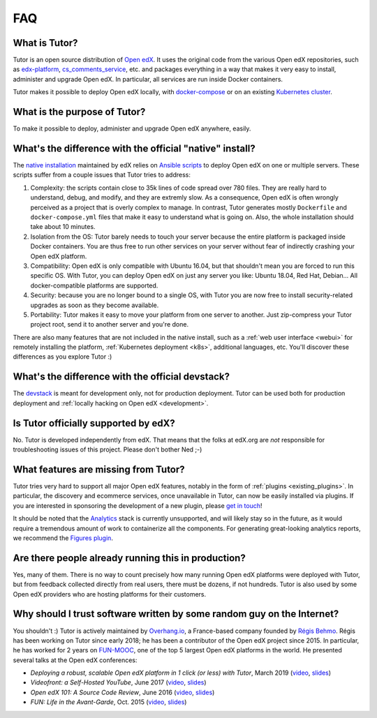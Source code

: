 .. _faq:

FAQ
===

What is Tutor?
--------------

Tutor is an open source distribution of `Open edX <https://open.edx.org>`_. It uses the original code from the various Open edX repositories, such as `edx-platform <https://github.com/edx/edx-platform/>`_, `cs_comments_service <https://github.com/edx/cs_comments_service>`_, etc. and packages everything in a way that makes it very easy to install, administer and upgrade Open edX. In particular, all services are run inside Docker containers.

Tutor makes it possible to deploy Open edX locally, with `docker-compose <https://docs.docker.com/compose/overview/>`_ or on an existing `Kubernetes cluster <http://kubernetes.io/>`_.

What is the purpose of Tutor?
-----------------------------

To make it possible to deploy, administer and upgrade Open edX anywhere, easily.

.. _native:

What's the difference with the official "native" install?
---------------------------------------------------------

The `native installation <https://openedx.atlassian.net/wiki/spaces/OpenOPS/pages/146440579/Native+Open+edX+Ubuntu+16.04+64+bit+Installation>`_ maintained by edX relies on `Ansible scripts <https://github.com/edx/configuration/>`_ to deploy Open edX on one or multiple servers. These scripts suffer from a couple issues that Tutor tries to address:

1. Complexity: the scripts contain close to 35k lines of code spread over 780 files. They are really hard to understand, debug, and modify, and they are extremly slow. As a consequence, Open edX is often wrongly perceived as a project that is overly complex to manage. In contrast, Tutor generates mostly ``Dockerfile`` and ``docker-compose.yml`` files that make it easy to understand what is going on. Also, the whole installation should take about 10 minutes.
2. Isolation from the OS: Tutor barely needs to touch your server because the entire platform is packaged inside Docker containers. You are thus free to run other services on your server without fear of indirectly crashing your Open edX platform.
3. Compatibility: Open edX is only compatible with Ubuntu 16.04, but that shouldn't mean you are forced to run this specific OS. With Tutor, you can deploy Open edX on just any server you like: Ubuntu 18.04, Red Hat, Debian... All docker-compatible platforms are supported.
4. Security: because you are no longer bound to a single OS, with Tutor you are now free to install security-related upgrades as soon as they become available.
5. Portability: Tutor makes it easy to move your platform from one server to another. Just zip-compress your Tutor project root, send it to another server and you're done.

There are also many features that are not included in the native install, such as a :ref:`web user interface <webui>` for remotely installing the platform, :ref:`Kubernetes deployment <k8s>`, additional languages, etc. You'll discover these differences as you explore Tutor :)

What's the difference with the official devstack?
-------------------------------------------------

The `devstack <https://github.com/edx/devstack>`_ is meant for development only, not for production deployment. Tutor can be used both for production deployment and :ref:`locally hacking on Open edX <development>`.

Is Tutor officially supported by edX?
-------------------------------------

No. Tutor is developed independently from edX. That means that the folks at edX.org are *not* responsible for troubleshooting issues of this project. Please don't bother Ned ;-)

What features are missing from Tutor?
-------------------------------------

Tutor tries very hard to support all major Open edX features, notably in the form of :ref:`plugins <existing_plugins>`. In particular, the discovery and ecommerce services, once unavailable in Tutor, can now be easily installed via plugins. If you are interested in sponsoring the development of a new plugin, please `get in touch <mailto:worktogether@overhang.io>`__!

It should be noted that the `Analytics <https://github.com/edx/edx-analytics-pipeline>`__ stack is currently unsupported, and will likely stay so in the future, as it would require a tremendous amount of work to containerize all the components. For generating great-looking analytics reports, we recommend the `Figures plugin <https://github.com/overhangio/tutor-figures>`__.

Are there people already running this in production?
----------------------------------------------------

Yes, many of them. There is no way to count precisely how many running Open edX platforms were deployed with Tutor, but from feedback collected directly from real users, there must be dozens, if not hundreds. Tutor is also used by some Open edX providers who are hosting platforms for their customers.

Why should I trust software written by some random guy on the Internet?
-----------------------------------------------------------------------

You shouldn't :) Tutor is actively maintained by `Overhang.io <https://overhang.io>`_, a France-based company founded by `Régis Behmo <https://github.com/regisb/>`_. Régis has been working on Tutor since early 2018; he has been a contributor of the Open edX project since 2015. In particular, he has worked for 2 years on `FUN-MOOC <https://www.fun-mooc.fr/>`_, one of the top 5 largest Open edX platforms in the world. He presented several talks at the Open edX conferences:

- *Deploying a robust, scalable Open edX platform in 1 click (or less) with Tutor*, March 2019 (`video <https://www.youtube.com/watch?v=Oqc7c-3qFc4>`_, `slides <https://regisb.github.io/openedx2019/>`_)
- *Videofront: a Self-Hosted YouTube*, June 2017 (`video <https://www.youtube.com/watch?v=e7bJchJrmP8&t=5m53s>`__, `slides <http://regisb.github.io/openedx-conference-2017/>`__)
- *Open edX 101: A Source Code Review*, June 2016 (`video <https://www.youtube.com/watch?v=DVku7Y7XQII>`__, `slides <http://regisb.github.io/openedx-conference-2016/>`__)
- *FUN: Life in the Avant-Garde*, Oct. 2015 (`video <https://www.youtube.com/watch?v=V1EBo1l8BgY>`__, `slides <http://regisb.github.io/openedx-conference-2015/>`__)
